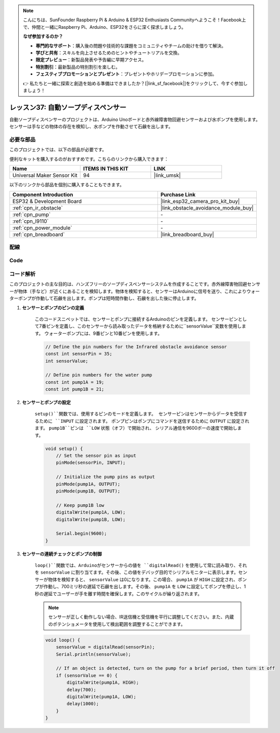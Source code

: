 .. note::

    こんにちは、SunFounder Raspberry Pi & Arduino & ESP32 Enthusiasts Communityへようこそ！Facebook上で、仲間と一緒にRaspberry Pi、Arduino、ESP32をさらに深く探求しましょう。

    **なぜ参加するのか？**

    - **専門的なサポート**：購入後の問題や技術的な課題をコミュニティやチームの助けを借りて解決。
    - **学びと共有**：スキルを向上させるためのヒントやチュートリアルを交換。
    - **限定プレビュー**：新製品発表や予告編に早期アクセス。
    - **特別割引**：最新製品の特別割引を楽しむ。
    - **フェスティブプロモーションとプレゼント**：プレゼントやホリデープロモーションに参加。

    👉 私たちと一緒に探索と創造を始める準備はできましたか？[|link_sf_facebook|]をクリックして、今すぐ参加しましょう！
.. _esp32_soap_dispenser:

レッスン37: 自動ソープディスペンサー
=======================================

自動ソープディスペンサーのプロジェクトは、Arduino Unoボードと赤外線障害物回避センサーおよび水ポンプを使用します。
センサーは手などの物体の存在を検知し、水ポンプを作動させて石鹸を出します。



必要な部品
--------------------------

このプロジェクトでは、以下の部品が必要です。

便利なキットを購入するのがおすすめです。こちらのリンクから購入できます：

.. list-table::
    :widths: 20 20 20
    :header-rows: 1

    *   - Name	
        - ITEMS IN THIS KIT
        - LINK
    *   - Universal Maker Sensor Kit
        - 94
        - |link_umsk|

以下のリンクから部品を個別に購入することもできます。

.. list-table::
    :widths: 30 20
    :header-rows: 1

    *   - Component Introduction
        - Purchase Link

    *   - ESP32 & Development Board
        - |link_esp32_camera_pro_kit_buy|
    *   - :ref:`cpn_ir_obstacle`
        - |link_obstacle_avoidance_module_buy|
    *   - :ref:`cpn_pump`
        - \-
    *   - :ref:`cpn_l9110`
        - \-
    *   - :ref:`cpn_power_module`
        - \-
    *   - :ref:`cpn_breadboard`
        - |link_breadboard_buy|
        

配線
---------------------------

.. image:: img/Lesson_37_Automatic_soap_dispenser_esp32_bb.png
    :width: 100%


Code
---------------------------

.. raw:: html

    <iframe src=https://create.arduino.cc/editor/sunfounder01/f1923f60-5b82-497b-915f-ecc7ad46fea4/preview?embed style="height:510px;width:100%;margin:10px 0" frameborder=0></iframe>
    
コード解析
---------------------------

このプロジェクトの主な目的は、ハンズフリーのソープディスペンサーシステムを作成することです。赤外線障害物回避センサーが物体（手など）が近くにあることを検知します。物体を検知すると、センサーはArduinoに信号を送り、これによりウォーターポンプが作動して石鹸を出します。ポンプは短時間作動し、石鹸を出した後に停止します。

#. **センサーとポンプのピンの定義**

    このコードスニペットでは、センサーとポンプに接続するArduinoのピンを定義します。
    センサーピンとして7番ピンを定義し、このセンサーから読み取ったデータを格納するために``sensorValue``変数を使用します。
    ウォーターポンプには、9番ピンと10番ピンを使用します。

    .. code-block:: arduino
   
        // Define the pin numbers for the Infrared obstacle avoidance sensor
        const int sensorPin = 35;
        int sensorValue;

        // Define pin numbers for the water pump
        const int pump1A = 19;
        const int pump1B = 21;

#. **センサーとポンプの設定**

    ``setup()``関数では、使用するピンのモードを定義します。
    センサーピンはセンサーからデータを受信するために ``INPUT`` に設定されます。
    ポンプピンはポンプにコマンドを送信するために ``OUTPUT`` に設定されます。
    ``pump1B``ピンは ``LOW`` 状態（オフ）で開始され、
    シリアル通信を9600ボーの速度で開始します。

    .. code-block:: arduino
    
        void setup() {
            // Set the sensor pin as input
            pinMode(sensorPin, INPUT);

            // Initialize the pump pins as output
            pinMode(pump1A, OUTPUT);    
            pinMode(pump1B, OUTPUT);    

            // Keep pump1B low
            digitalWrite(pump1A, LOW); 
            digitalWrite(pump1B, LOW);  

            Serial.begin(9600);
        }

#. **センサーの連続チェックとポンプの制御**
 
    ``loop()``関数では、Arduinoがセンサーからの値を ``digitalRead()`` を使用して常に読み取り、それを ``sensorValue`` に割り当てます。その後、この値をデバッグ目的でシリアルモニターに表示します。センサーが物体を検知すると、 ``sensorValue`` は0になります。この場合、 ``pump1A`` が ``HIGH`` に設定され、ポンプが作動し、700ミリ秒の遅延で石鹸を出します。その後、 ``pump1A`` を ``LOW`` に設定してポンプを停止し、1秒の遅延でユーザーが手を離す時間を確保します。このサイクルが繰り返されます。

    .. note:: 
   
        センサーが正しく動作しない場合、IR送信機と受信機を平行に調整してください。また、内蔵のポテンショメータを使用して検出範囲を調整することができます。

    .. code-block:: arduino
   
        void loop() {
            sensorValue = digitalRead(sensorPin);
            Serial.println(sensorValue);

            // If an object is detected, turn on the pump for a brief period, then turn it off
            if (sensorValue == 0) {  
                digitalWrite(pump1A, HIGH);
                delay(700);
                digitalWrite(pump1A, LOW);
                delay(1000);
            }
        }
